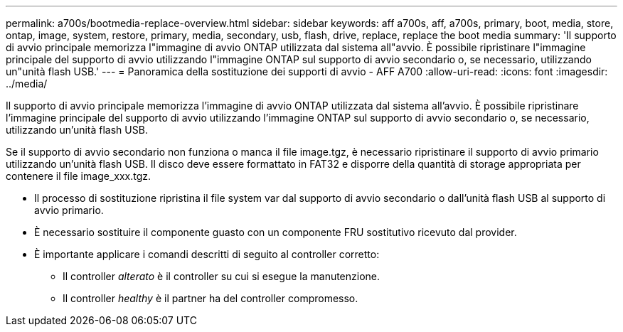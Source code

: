---
permalink: a700s/bootmedia-replace-overview.html 
sidebar: sidebar 
keywords: aff a700s, aff, a700s, primary, boot, media, store, ontap, image, system, restore, primary, media, secondary, usb, flash, drive, replace, replace the boot media 
summary: 'Il supporto di avvio principale memorizza l"immagine di avvio ONTAP utilizzata dal sistema all"avvio. È possibile ripristinare l"immagine principale del supporto di avvio utilizzando l"immagine ONTAP sul supporto di avvio secondario o, se necessario, utilizzando un"unità flash USB.' 
---
= Panoramica della sostituzione dei supporti di avvio - AFF A700
:allow-uri-read: 
:icons: font
:imagesdir: ../media/


[role="lead"]
Il supporto di avvio principale memorizza l'immagine di avvio ONTAP utilizzata dal sistema all'avvio. È possibile ripristinare l'immagine principale del supporto di avvio utilizzando l'immagine ONTAP sul supporto di avvio secondario o, se necessario, utilizzando un'unità flash USB.

Se il supporto di avvio secondario non funziona o manca il file image.tgz, è necessario ripristinare il supporto di avvio primario utilizzando un'unità flash USB. Il disco deve essere formattato in FAT32 e disporre della quantità di storage appropriata per contenere il file image_xxx.tgz.

* Il processo di sostituzione ripristina il file system var dal supporto di avvio secondario o dall'unità flash USB al supporto di avvio primario.
* È necessario sostituire il componente guasto con un componente FRU sostitutivo ricevuto dal provider.
* È importante applicare i comandi descritti di seguito al controller corretto:
+
** Il controller _alterato_ è il controller su cui si esegue la manutenzione.
** Il controller _healthy_ è il partner ha del controller compromesso.



